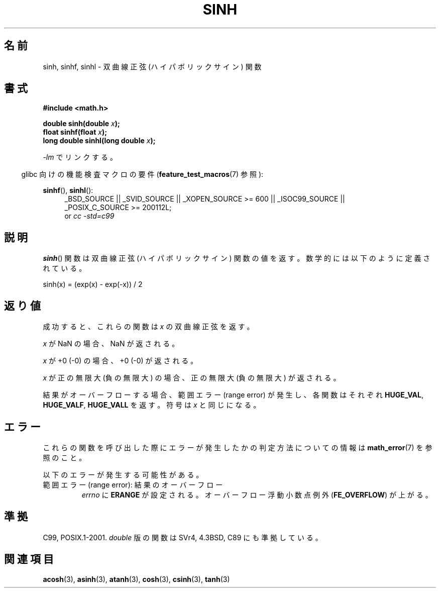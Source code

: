 .\" Copyright 1993 David Metcalfe (david@prism.demon.co.uk)
.\" and Copyright 2008, Linux Foundation, written by Michael Kerrisk
.\"     <mtk.manpages@gmail.com>
.\"
.\" Permission is granted to make and distribute verbatim copies of this
.\" manual provided the copyright notice and this permission notice are
.\" preserved on all copies.
.\"
.\" Permission is granted to copy and distribute modified versions of this
.\" manual under the conditions for verbatim copying, provided that the
.\" entire resulting derived work is distributed under the terms of a
.\" permission notice identical to this one.
.\"
.\" Since the Linux kernel and libraries are constantly changing, this
.\" manual page may be incorrect or out-of-date.  The author(s) assume no
.\" responsibility for errors or omissions, or for damages resulting from
.\" the use of the information contained herein.  The author(s) may not
.\" have taken the same level of care in the production of this manual,
.\" which is licensed free of charge, as they might when working
.\" professionally.
.\"
.\" Formatted or processed versions of this manual, if unaccompanied by
.\" the source, must acknowledge the copyright and authors of this work.
.\"
.\" References consulted:
.\"     Linux libc source code
.\"     Lewine's _POSIX Programmer's Guide_ (O'Reilly & Associates, 1991)
.\"     386BSD man pages
.\" Modified 1993-07-24 by Rik Faith (faith@cs.unc.edu)
.\" Modified 1996-06-08 by aeb
.\" Modified 2002-07-27 by Walter Harms
.\"    (walter.harms@informatik.uni-oldenburg.de)
.\"
.\" Japanese Version Copyright (c) 1996 Kenji Kajiwara and Kentaro Ogawa
.\"         all rights reserved.
.\" Translated Sat, 13 Jul 1996 17:54:30 JST
.\"         by Kenji Kajiwara and Kentaro Ogawa
.\" Updated & Modified Thu Feb 17 22:50:25 JST 2005
.\"         by Yuichi SATO <ysato444@yahoo.co.jp>
.\" Updated 2008-09-16, Akihiro MOTOKI <amotoki@dd.iij4u.or.jp>
.\"
.TH SINH 3  2010-09-20 "" "Linux Programmer's Manual"
.SH 名前
sinh, sinhf, sinhl \- 双曲線正弦 (ハイパボリックサイン) 関数
.SH 書式
.nf
.B #include <math.h>
.sp
.BI "double sinh(double " x );
.br
.BI "float sinhf(float " x );
.br
.BI "long double sinhl(long double " x );
.fi
.sp
\fI\-lm\fP でリンクする。
.sp
.in -4n
glibc 向けの機能検査マクロの要件
.RB ( feature_test_macros (7)
参照):
.in
.sp
.ad l
.BR sinhf (),
.BR sinhl ():
.RS 4
_BSD_SOURCE || _SVID_SOURCE || _XOPEN_SOURCE\ >=\ 600 || _ISOC99_SOURCE ||
_POSIX_C_SOURCE\ >=\ 200112L;
.br
or
.I cc\ -std=c99
.RE
.ad
.SH 説明
.BR sinh ()
関数は双曲線正弦 (ハイパボリックサイン) 関数の値を返す。
数学的には以下のように定義されている。
.nf

    sinh(x) = (exp(x) \- exp(\-x)) / 2
.fi
.SH 返り値
成功すると、これらの関数は
.I x
の双曲線正弦を返す。

.I x
が NaN の場合、NaN が返される。

.I x
が +0 (\-0) の場合、+0 (\-0) が返される。

.I x
が正の無限大 (負の無限大) の場合、正の無限大 (負の無限大) が返される。

結果がオーバーフローする場合、
範囲エラー (range error) が発生し、
各関数はそれぞれ
.BR HUGE_VAL ,
.BR HUGE_VALF ,
.BR HUGE_VALL
を返す。符号は
.I x
と同じになる。
.\"
.\" POSIX.1-2001 documents an optional range error (underflow)
.\" for subnormal x;
.\" glibc 2.8 does not do this.
.SH エラー
これらの関数を呼び出した際にエラーが発生したかの判定方法についての情報は
.BR math_error (7)
を参照のこと。
.PP
以下のエラーが発生する可能性がある。
.TP
範囲エラー (range error): 結果のオーバーフロー
.I errno
に
.B ERANGE
が設定される。
オーバーフロー浮動小数点例外
.RB ( FE_OVERFLOW )
が上がる。
.SH 準拠
C99, POSIX.1-2001.
.I double
版の関数は SVr4, 4.3BSD, C89 にも準拠している。
.SH 関連項目
.BR acosh (3),
.BR asinh (3),
.BR atanh (3),
.BR cosh (3),
.BR csinh (3),
.BR tanh (3)
